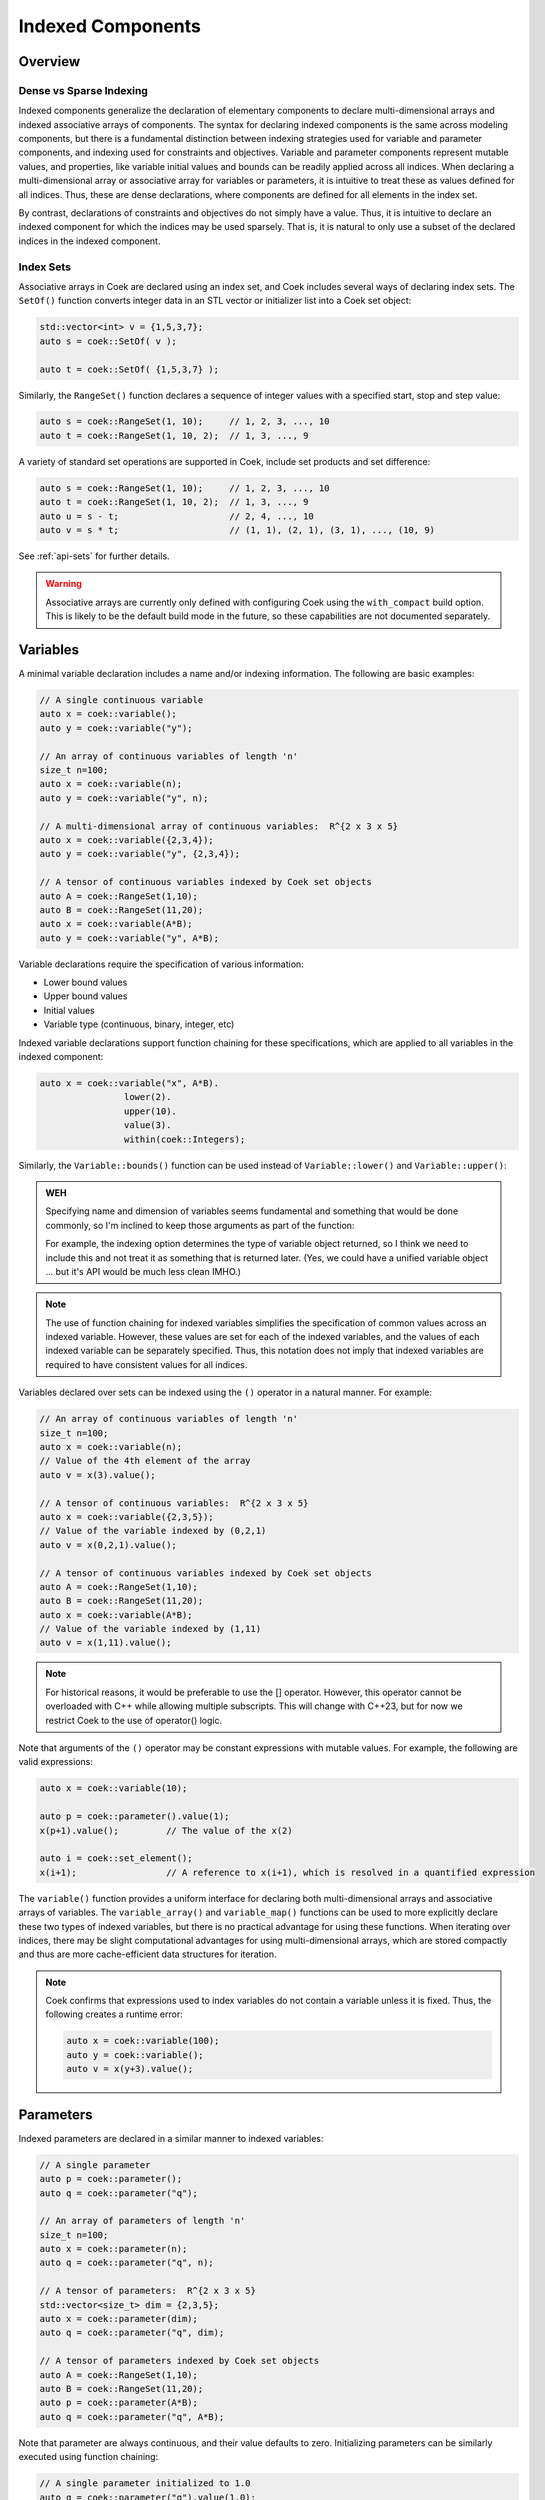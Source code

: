 Indexed Components
==================

Overview
--------

Dense vs Sparse Indexing
~~~~~~~~~~~~~~~~~~~~~~~~

Indexed components generalize the declaration of elementary components
to declare multi-dimensional arrays and indexed associative arrays
of components.  The syntax for declaring indexed components is the
same across modeling components, but there is a fundamental distinction
between indexing strategies used for variable and parameter components,
and indexing used for constraints and objectives.  Variable and parameter
components represent mutable values, and properties, like variable
initial values and bounds can be readily applied across all indices.
When declaring a multi-dimensional array or associative array for
variables or parameters, it is intuitive to treat these as values defined
for all indices.  Thus, these are dense declarations, where components
are defined for all elements in the index set.

By contrast, declarations of constraints and objectives do not simply
have a value.  Thus, it is intuitive to declare an indexed component for
which the indices may be used sparsely.  That is, it is natural to only
use a subset of the declared indices in the indexed component.

Index Sets
~~~~~~~~~~

Associative arrays in Coek are declared using an index set, and Coek
includes several ways of declaring index sets.  The ``SetOf()`` function
converts integer data in an STL vector or initializer list into a Coek
set object:

.. code:: C++

    std::vector<int> v = {1,5,3,7};
    auto s = coek::SetOf( v );

    auto t = coek::SetOf( {1,5,3,7} );

Similarly, the ``RangeSet()`` function declares a sequence of integer
values with a specified start, stop and step value:

.. code:: C++

    auto s = coek::RangeSet(1, 10);     // 1, 2, 3, ..., 10
    auto t = coek::RangeSet(1, 10, 2);  // 1, 3, ..., 9

A variety of standard set operations are supported in Coek, include set
products and set difference:

.. code:: C++

    auto s = coek::RangeSet(1, 10);     // 1, 2, 3, ..., 10
    auto t = coek::RangeSet(1, 10, 2);  // 1, 3, ..., 9
    auto u = s - t;                     // 2, 4, ..., 10
    auto v = s * t;                     // (1, 1), (2, 1), (3, 1), ..., (10, 9)

See :ref:`api-sets` for further details.

.. warning::

    Associative arrays are currently only defined with configuring Coek
    using the ``with_compact`` build option.  This is likely to be the
    default build mode in the future, so these capabilities are not
    documented separately.

Variables
---------

A minimal variable declaration includes a name and/or indexing
information.  The following are basic examples:

.. code:: C++

    // A single continuous variable
    auto x = coek::variable();
    auto y = coek::variable("y");

    // An array of continuous variables of length 'n'
    size_t n=100;
    auto x = coek::variable(n);
    auto y = coek::variable("y", n);

    // A multi-dimensional array of continuous variables:  R^{2 x 3 x 5}
    auto x = coek::variable({2,3,4});
    auto y = coek::variable("y", {2,3,4});

    // A tensor of continuous variables indexed by Coek set objects
    auto A = coek::RangeSet(1,10);
    auto B = coek::RangeSet(11,20);
    auto x = coek::variable(A*B);
    auto y = coek::variable("y", A*B);

Variable declarations require the specification of various information:

* Lower bound values
* Upper bound values
* Initial values
* Variable type (continuous, binary, integer, etc)

Indexed variable declarations support function chaining for these specifications, which are applied to all
variables in the indexed component:

.. code:: C++

    auto x = coek::variable("x", A*B).
                    lower(2).
                    upper(10).
                    value(3).
                    within(coek::Integers);

Similarly, the ``Variable::bounds()`` function can be used instead of ``Variable::lower()`` and ``Variable::upper()``:

.. admonition:: WEH

    Specifying name and dimension of variables seems fundamental and
    something that would be done commonly, so I'm inclined to keep those
    arguments as part of the function:

    For example, the indexing option determines the type of variable
    object returned, so I think we need to include this and not treat it
    as something that is returned later.  (Yes, we could have a unified
    variable object ... but it's API would be much less clean IMHO.)

.. note::

    The use of function chaining for indexed variables simplifies the
    specification of common values across an indexed variable.  However,
    these values are set for each of the indexed variables, and the
    values of each indexed variable can be separately specified.  Thus,
    this notation does not imply that indexed variables are required to
    have consistent values for all indices.

Variables declared over sets can be indexed using the ``()`` operator in a natural manner.  For example:

.. code:: C++

    // An array of continuous variables of length 'n'
    size_t n=100;
    auto x = coek::variable(n);
    // Value of the 4th element of the array
    auto v = x(3).value();

    // A tensor of continuous variables:  R^{2 x 3 x 5}
    auto x = coek::variable({2,3,5});
    // Value of the variable indexed by (0,2,1)
    auto v = x(0,2,1).value();

    // A tensor of continuous variables indexed by Coek set objects
    auto A = coek::RangeSet(1,10);
    auto B = coek::RangeSet(11,20);
    auto x = coek::variable(A*B);
    // Value of the variable indexed by (1,11)
    auto v = x(1,11).value();

.. note::

    For historical reasons, it would be preferable to use the [] operator.
    However, this operator cannot be overloaded with C++ while allowing
    multiple subscripts.  This will change with C++23, but for now we
    restrict Coek to the use of operator() logic.

Note that arguments of the ``()`` operator may be constant expressions with mutable values.  For example, the
following are valid expressions:

.. code:: C++

    auto x = coek::variable(10);

    auto p = coek::parameter().value(1);
    x(p+1).value();         // The value of the x(2) 

    auto i = coek::set_element();
    x(i+1);                 // A reference to x(i+1), which is resolved in a quantified expression

The ``variable()`` function provides a uniform interface for declaring
both multi-dimensional arrays and associative arrays of variables.
The ``variable_array()`` and ``variable_map()`` functions can be used to
more explicitly declare these two types of indexed variables, but there
is no practical advantage for using these functions.  When iterating
over indices, there may be slight computational advantages for using
multi-dimensional arrays, which are stored compactly and thus are more
cache-efficient data structures for iteration.

.. note::

    Coek confirms that expressions used to index variables do not
    contain a variable unless it is fixed.  Thus, the following creates
    a runtime error:

    .. code:: C++

        auto x = coek::variable(100);
        auto y = coek::variable();
        auto v = x(y+3).value();


Parameters
----------

Indexed parameters are declared in a similar manner to indexed variables:

.. code:: C++

    // A single parameter
    auto p = coek::parameter();
    auto q = coek::parameter("q");

    // An array of parameters of length 'n'
    size_t n=100;
    auto x = coek::parameter(n);
    auto q = coek::parameter("q", n);

    // A tensor of parameters:  R^{2 x 3 x 5}
    std::vector<size_t> dim = {2,3,5};
    auto x = coek::parameter(dim);
    auto q = coek::parameter("q", dim);

    // A tensor of parameters indexed by Coek set objects
    auto A = coek::RangeSet(1,10);
    auto B = coek::RangeSet(11,20);
    auto p = coek::parameter(A*B);
    auto q = coek::parameter("q", A*B);

Note that parameter are always continuous, and their value defaults
to zero.  Initializing parameters can be similarly executed using
function chaining:

.. code:: C++

    // A single parameter initialized to 1.0
    auto q = coek::parameter("q").value(1.0);

    // An array of parameter of length 'n' initialized to 1.0
    size_t n=100;
    auto q = coek::parameter(n).value(1.0);

    // A tensor of parameters:  R^{2 x 3 x 5}, initialized to 1.0
    std::vector<size_t> dim = {2,3,5};
    auto q = coek::parameter("q", dim).value(1.0);

    // A tensor of parameters indexed by Coek set objects, initialized to 1.0
    auto A = coek::RangeSet(1,10);
    auto B = coek::RangeSet(11,20);
    auto q = coek::parameter("q", A*B).value(1.0);

The ``()`` operator also has the same behavior as for variable components.


Objectives
----------

Indexed objectives are not currently supported in Coek.

.. admonition:: WEH

    Although not often used, we could also support various ways to declare
    groups of objectives:

    .. code:: C++

        // A single objective
        auto a = coek::objective(2*x);
        auto b = coek::objective("b", 2*x);

        // An array of objectives
        size_t n=100;
        auto a = coek::objective(n);
        auto b = coek::objective("y", n);

        // A tensor of objectives:  R^{2 x 3 x 5}
        std::vector<size_t> dim = {2,3,5};
        auto a = coek::objective(dim);
        auto b = coek::objective("b", dim);

        // A tensor of objectives indexed by Coek set objects
        auto A = coek::RangeSet(1,10);
        auto B = coek::RangeSet(11,20);
        auto a = coek::objective(A*B);
        auto b = coek::objective("b", A*B);


Constraints
-----------

Indexed constraints are declared in a similar manner to indexed variables:

.. code:: C++

    // A single constraint
    auto a = coek::constraint(2*x == 0);
    auto b = coek::constraint("b", 2*x == 0);

    // An array of constraints
    size_t n=100;
    auto a = coek::constraint(n);
    auto b = coek::constraint("b", n);

    // A tensor of constraints:  R^{2 x 3 x 5}
    std::vector<size_t> dim = {2,3,5};
    auto a = coek::constraint(dim);
    auto b = coek::constraint("b", dim);

    // A tensor of constraints indexed by Coek set objects
    auto A = coek::RangeSet(1,10);
    auto B = coek::RangeSet(11,20);
    auto a = coek::constraint(A*B);
    auto b = coek::constraint("b", A*B);

A declaration of an indexed constraint indicates the space of possible
indices associated with the constraint, but only elementary constraints
have a specific value.  The ``()`` operator can be used to index
constraint objects and specify the constraint value:

.. code:: C++

    auto x = coek::variable(10);

    auto c = coek::constraint("c", 10);
    for (int i=0; i<10; i++)
        c(i) = (i+1)*x(i) <= i;
    model.add(c);

As noted earlier, not all indices need to be added to an indexed constraint:

.. code:: C++

    auto x = coek::variable(10);

    auto c = coek::constraint("c", {10,10});
    for (int i=0; i<10; i++)
        c(i,i) = (i+1)*x(i) <= i;
    model.add(c);


